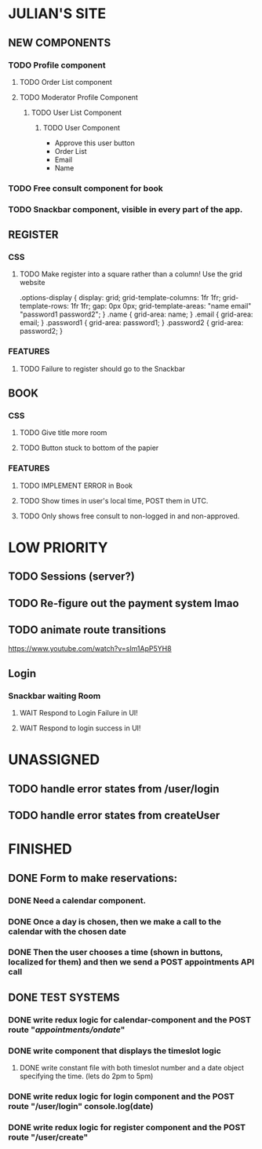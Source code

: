 * JULIAN'S SITE
** NEW COMPONENTS
*** TODO Profile component
**** TODO Order List component
**** TODO Moderator Profile Component
***** TODO User List Component
****** TODO User Component
  + Approve this user button
  + Order List
  + Email
  + Name 
*** TODO Free consult component for book  
*** TODO Snackbar component, visible in every part of the app.
** REGISTER
*** CSS
**** TODO Make register into a square rather than a column! Use the grid website
  .options-display {
  display: grid; 
  grid-template-columns: 1fr 1fr; 
  grid-template-rows: 1fr 1fr; 
  gap: 0px 0px; 
  grid-template-areas: 
    "name email"
    "password1 password2"; 
}
.name { grid-area: name; }
.email { grid-area: email; }
.password1 { grid-area: password1; }
.password2 { grid-area: password2; }
*** FEATURES
**** TODO Failure to register should go to the Snackbar
** BOOK 
*** CSS
**** TODO Give title more room
**** TODO Button stuck to bottom of the papier
*** FEATURES
**** TODO IMPLEMENT ERROR in Book
**** TODO Show times in user's local time, POST them in UTC. 
**** TODO Only shows free consult to non-logged in and non-approved.
* LOW PRIORITY
** TODO Sessions (server?)
** TODO Re-figure out the payment system lmao
** TODO animate route transitions
  https://www.youtube.com/watch?v=sIm1ApP5YH8
** Login
*** Snackbar waiting Room
**** WAIT Respond to Login Failure in UI!
**** WAIT Respond to login success in UI!

* UNASSIGNED
** TODO handle error states from  /user/login
** TODO handle error states from createUser
*  FINISHED
** DONE  Form to make reservations:
*** DONE Need a calendar component.
*** DONE Once a day is chosen, then we make a call to the calendar with the chosen date
*** DONE Then the user chooses a time (shown in buttons, localized for them) and then we send a POST appointments API call
** DONE TEST SYSTEMS
*** DONE write redux logic for calendar-component and the POST route "/appointments/ondate/"
*** DONE write component that displays the timeslot logic
**** DONE write constant file with both timeslot number and a date object specifying the time. (lets do 2pm to 5pm)
*** DONE write redux logic for login component and the POST route "/user/login"  console.log(date)
*** DONE  write redux logic for register component and the POST route "/user/create"
